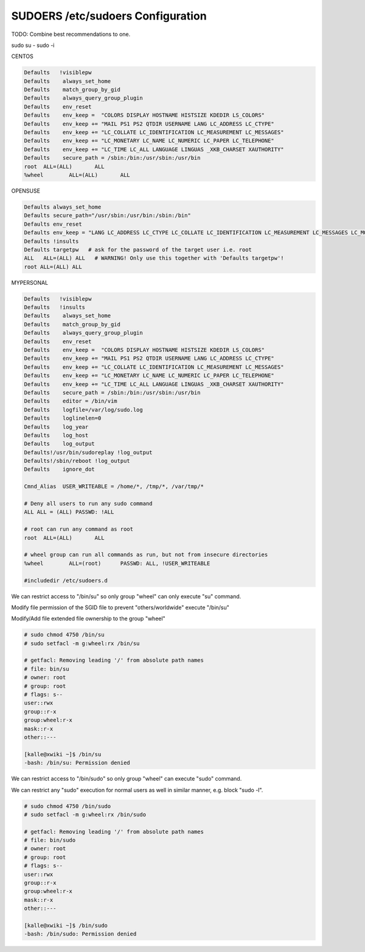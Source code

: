 SUDOERS /etc/sudoers Configuration
----------------------------------
TODO: Combine best recommendations to one.

sudo su - 
sudo -i


CENTOS

.. code-block:: shell
  
  Defaults   !visiblepw
  Defaults    always_set_home
  Defaults    match_group_by_gid
  Defaults    always_query_group_plugin
  Defaults    env_reset
  Defaults    env_keep =  "COLORS DISPLAY HOSTNAME HISTSIZE KDEDIR LS_COLORS"
  Defaults    env_keep += "MAIL PS1 PS2 QTDIR USERNAME LANG LC_ADDRESS LC_CTYPE"
  Defaults    env_keep += "LC_COLLATE LC_IDENTIFICATION LC_MEASUREMENT LC_MESSAGES"
  Defaults    env_keep += "LC_MONETARY LC_NAME LC_NUMERIC LC_PAPER LC_TELEPHONE"
  Defaults    env_keep += "LC_TIME LC_ALL LANGUAGE LINGUAS _XKB_CHARSET XAUTHORITY"
  Defaults    secure_path = /sbin:/bin:/usr/sbin:/usr/bin
  root	ALL=(ALL) 	ALL
  %wheel	ALL=(ALL)	ALL

OPENSUSE

.. code-block:: shell

  Defaults always_set_home
  Defaults secure_path="/usr/sbin:/usr/bin:/sbin:/bin"
  Defaults env_reset
  Defaults env_keep = "LANG LC_ADDRESS LC_CTYPE LC_COLLATE LC_IDENTIFICATION LC_MEASUREMENT LC_MESSAGES LC_MONETARY LC_NAME LC_NUMERIC LC_PAPER LC_TELEPHONE LC_ATIME LC_ALL LANGUAGE LINGUAS XDG_SESSION_COOKIE"
  Defaults !insults
  Defaults targetpw   # ask for the password of the target user i.e. root
  ALL   ALL=(ALL) ALL   # WARNING! Only use this together with 'Defaults targetpw'!
  root ALL=(ALL) ALL

MYPERSONAL

.. code-block:: shell
  
  Defaults   !visiblepw
  Defaults   !insults
  Defaults    always_set_home
  Defaults    match_group_by_gid
  Defaults    always_query_group_plugin
  Defaults    env_reset
  Defaults    env_keep =  "COLORS DISPLAY HOSTNAME HISTSIZE KDEDIR LS_COLORS"
  Defaults    env_keep += "MAIL PS1 PS2 QTDIR USERNAME LANG LC_ADDRESS LC_CTYPE"
  Defaults    env_keep += "LC_COLLATE LC_IDENTIFICATION LC_MEASUREMENT LC_MESSAGES"
  Defaults    env_keep += "LC_MONETARY LC_NAME LC_NUMERIC LC_PAPER LC_TELEPHONE"
  Defaults    env_keep += "LC_TIME LC_ALL LANGUAGE LINGUAS _XKB_CHARSET XAUTHORITY"
  Defaults    secure_path = /sbin:/bin:/usr/sbin:/usr/bin
  Defaults    editor = /bin/vim
  Defaults    logfile=/var/log/sudo.log
  Defaults    loglinelen=0
  Defaults    log_year
  Defaults    log_host
  Defaults    log_output
  Defaults!/usr/bin/sudoreplay !log_output
  Defaults!/sbin/reboot !log_output
  Defaults    ignore_dot

  Cmnd_Alias  USER_WRITEABLE = /home/*, /tmp/*, /var/tmp/*
  
  # Deny all users to run any sudo command
  ALL ALL = (ALL) PASSWD: !ALL

  # root can run any command as root
  root	ALL=(ALL) 	ALL

  # wheel group can run all commands as run, but not from insecure directories
  %wheel	ALL=(root)  	PASSWD:	ALL, !USER_WRITEABLE

  #includedir /etc/sudoers.d


We can restrict access to "/bin/su" so only group "wheel" can only execute "su" command.

Modify file permission of the SGID file to prevent "others/worldwide" execute "/bin/su"

Modify/Add file extended file ownership to the group "wheel"


.. code-block:: shell
  
  # sudo chmod 4750 /bin/su
  # sudo setfacl -m g:wheel:rx /bin/su

  # getfacl: Removing leading '/' from absolute path names
  # file: bin/su
  # owner: root
  # group: root
  # flags: s--
  user::rwx
  group::r-x
  group:wheel:r-x
  mask::r-x
  other::---

  [kalle@xwiki ~]$ /bin/su
  -bash: /bin/su: Permission denied

  
We can restrict access to "/bin/sudo" so only group "wheel" can execute "sudo" command.

We can restrict any "sudo" execution for normal users as well in similar manner, e.g. block "sudo -l".

.. code-block:: shell

  # sudo chmod 4750 /bin/sudo
  # sudo setfacl -m g:wheel:rx /bin/sudo

  # getfacl: Removing leading '/' from absolute path names
  # file: bin/sudo
  # owner: root
  # group: root
  # flags: s--
  user::rwx
  group::r-x
  group:wheel:r-x
  mask::r-x
  other::---

  [kalle@xwiki ~]$ /bin/sudo
  -bash: /bin/sudo: Permission denied
